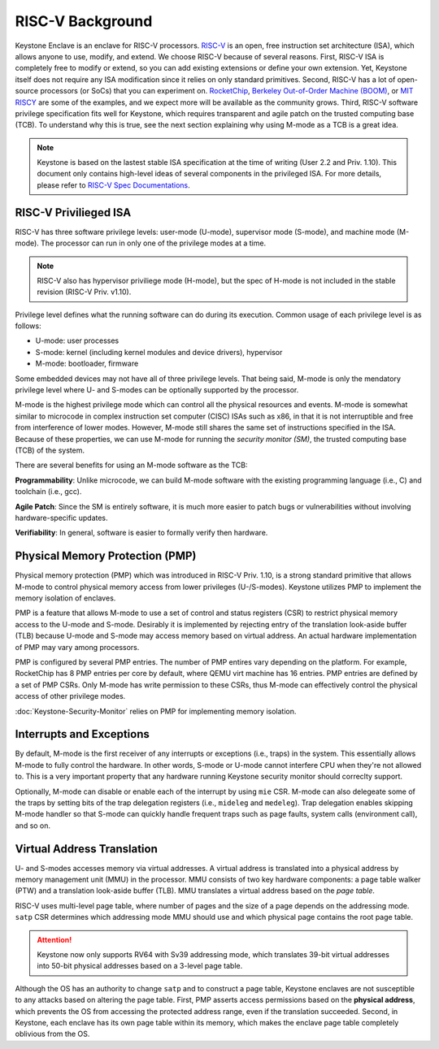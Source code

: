 RISC-V Background
===================================

Keystone Enclave is an enclave for RISC-V processors.
`RISC-V <https://riscv.org>`_ is an open, free instruction set architecture (ISA), which allows anyone to use, modify, and extend.
We choose RISC-V because of several reasons.
First, RISC-V ISA is completely free to modify or extend, so you can add existing extensions or define your own extension.
Yet, Keystone itself does not require any ISA modification since it relies on only standard primitives.
Second, RISC-V has a lot of open-source processors (or SoCs) that you can experiment on.
`RocketChip <https://github.com/freechipsproject/rocket-chip>`_, 
`Berkeley Out-of-Order Machine (BOOM) <https://github.com/riscv-boom/riscv-boom>`_, 
or `MIT RISCY <https://github.com/csail-csg/riscy>`_ are some of the examples, and we expect more will be available as the community grows.
Third, RISC-V software privilege specification fits well for Keystone, which requires transparent and agile patch on the trusted computing base (TCB).
To understand why this is true, see the next section explaining why using M-mode as a TCB is a great idea.

.. note::

  Keystone is based on the lastest stable ISA specification at the time of writing (User 2.2 and Priv. 1.10).
  This document only contains high-level ideas of several components in the privileged ISA.
  For more details, please refer to `RISC-V Spec Documentations <https://riscv.org/specifications/>`_.

RISC-V Privilieged ISA
-----------------------------------

RISC-V has three software privilege levels: user-mode (U-mode), supervisor mode (S-mode), and machine mode (M-mode). 
The processor can run in only one of the privilege modes at a time.

.. note::

  RISC-V also has hypervisor priviliege mode (H-mode), but the spec of H-mode is not included in the stable revision (RISC-V Priv. v1.10). 

Privilege level defines what the running software can do during its execution. 
Common usage of each privilege level is as follows:

* U-mode: user processes
* S-mode: kernel (including kernel modules and device drivers), hypervisor
* M-mode: bootloader, firmware

Some embedded devices may not have all of three privilege levels. 
That being said, M-mode is only the mendatory privilege level where U- and S-modes can be optionally supported by the processor.

M-mode is the highest privilege mode which can control all the physical resources and events.
M-mode is somewhat similar to microcode in complex instruction set computer (CISC) ISAs such as x86,
in that it is not interruptible and free from interference of lower modes.
However, M-mode still shares the same set of instructions specified in the ISA.
Because of these properties, we can use M-mode for running the *security monitor (SM)*, the trusted computing base (TCB) of the system.

There are several benefits for using an M-mode software as the TCB:

**Programmability**:
Unlike microcode, we can build M-mode software with the existing programming language (i.e., C) and toolchain (i.e., gcc).

**Agile Patch**:
Since the SM is entirely software, it is much more easier to patch bugs or vulnerabilities without involving hardware-specific updates.

**Verifiability**:
In general, software is easier to formally verify then hardware.

Physical Memory Protection (PMP)
-----------------------------------

Physical memory protection (PMP) which was introduced in RISC-V Priv. 1.10, 
is a strong standard primitive that allows M-mode to control physical memory access from lower privileges (U-/S-modes).
Keystone utilizes PMP to implement the memory isolation of enclaves.

PMP is a feature that allows M-mode to use a set of control and status registers (CSR) to restrict physical memory access to the U-mode and S-mode.
Desirably it is implemented by rejecting entry of the translation look-aside buffer (TLB) because
U-mode and S-mode may access memory based on virtual address.
An actual hardware implementation of PMP may vary among processors.

PMP is configured by several PMP entries. 
The number of PMP entires vary depending on the platform. For example, RocketChip has 8 PMP entries
per core by default, where QEMU virt machine has 16 entries.
PMP entries are defined by a set of PMP CSRs.
Only M-mode has write permission to these CSRs, thus M-mode can effectively control the physical access of other privilege
modes.

:doc:`Keystone-Security-Monitor` relies on PMP for implementing memory isolation.

Interrupts and Exceptions
----------------------------------

By default, M-mode is the first receiver of any interrupts or exceptions (i.e., traps) in the system.
This essentially allows M-mode to fully control the hardware.
In other words, S-mode or U-mode cannot interfere CPU when they're not allowed to.
This is a very important property that any hardware running Keystone security monitor should correclty support.

Optionally, M-mode can disable or enable each of the interrupt by using ``mie`` CSR.
M-mode can also delegeate some of the traps by setting bits of the trap delegation registers (i.e., ``mideleg``
and ``medeleg``).
Trap delegation enables skipping M-mode handler so that S-mode can quickly handle frequent traps
such as page faults, system calls (environment call), and so on.

Virtual Address Translation
----------------------------------

U- and S-modes accesses memory via virtual addresses. 
A virtual address is translated into a physical address by memory management unit (MMU) in the
processor.
MMU consists of two key hardware components: a page table walker (PTW) and a translation
look-aside buffer (TLB).
MMU translates a virtual address based on the *page table*.

RISC-V uses multi-level page table, where number of pages and the size of a page depends on the
addressing mode.
``satp`` CSR determines which addressing mode MMU should use and which physical page contains the
root page table.

.. attention::

  Keystone now only supports RV64 with Sv39 addressing mode, which translates 39-bit virtual addresses into
  50-bit physical addresses based on a 3-level page table.

Although the OS has an authority to change ``satp`` and to construct a page table, Keystone enclaves are not
susceptible to any attacks based on altering the page table.
First, PMP asserts access permissions based on the **physical address**, which prevents the OS from
accessing the protected address range, even if the translation succeeded.
Second, in Keystone, each enclave has its own page table within its memory, which makes the enclave page
table completely oblivious from the OS.


